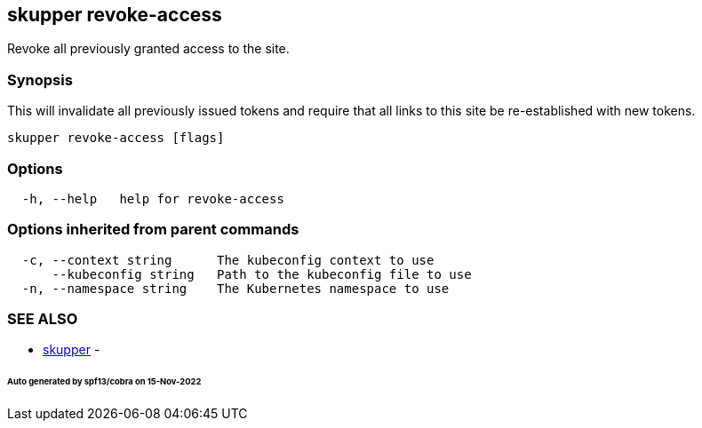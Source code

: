 == skupper revoke-access

Revoke all previously granted access to the site.

=== Synopsis

This will invalidate all previously issued tokens and require that all links to this site be re-established with new tokens.

----
skupper revoke-access [flags]
----

=== Options

----
  -h, --help   help for revoke-access
----

=== Options inherited from parent commands

----
  -c, --context string      The kubeconfig context to use
      --kubeconfig string   Path to the kubeconfig file to use
  -n, --namespace string    The Kubernetes namespace to use
----

=== SEE ALSO

* xref:skupper.adoc[skupper]	 -

[discrete]
====== Auto generated by spf13/cobra on 15-Nov-2022
